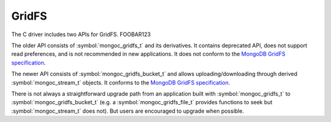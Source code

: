 GridFS
======

The C driver includes two APIs for GridFS.
FOOBAR123 

The older API consists of :symbol:`mongoc_gridfs_t` and its derivatives. It contains deprecated API, does not support read preferences, and is not recommended in new applications. It does not conform to the `MongoDB GridFS specification <https://github.com/mongodb/specifications/blob/master/source/gridfs/gridfs-spec.rst>`_.

The newer API consists of :symbol:`mongoc_gridfs_bucket_t` and allows uploading/downloading through derived :symbol:`mongoc_stream_t` objects. It conforms to the `MongoDB GridFS specification <https://github.com/mongodb/specifications/blob/master/source/gridfs/gridfs-spec.rst>`_.

There is not always a straightforward upgrade path from an application built with :symbol:`mongoc_gridfs_t` to :symbol:`mongoc_gridfs_bucket_t` (e.g. a :symbol:`mongoc_gridfs_file_t` provides functions to seek but :symbol:`mongoc_stream_t` does not). But users are encouraged to upgrade when possible.